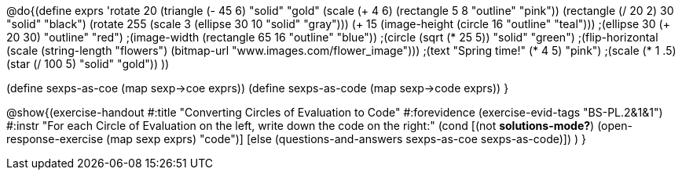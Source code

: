 
@do{(define exprs '((rotate 20 (triangle (- 45 6) "solid" "gold"))
                 (scale (+ 4 6) (rectangle 5 8 "outline" "pink"))
                 (rectangle (/ 20 2) 30 "solid" "black")
                 (rotate 255 (scale 3 (ellipse 30 10 "solid" "gray")))
                 (+ 15 (image-height (circle 16 "outline" "teal")))
                 ;(ellipse 30 (+ 20 30) "outline" "red")
                 ;(image-width (rectangle 65 16 "outline" "blue"))
                 ;(circle (sqrt (* 25 5)) "solid" "green")
                 ;(flip-horizontal (scale (string-length "flowers") (bitmap-url "www.images.com/flower_image")))
                 ;(text "Spring time!" (* 4 5) "pink")
                 ;(scale (* 1 .5) (star (/ 100 5) "solid" "gold"))
                 ))

(define sexps-as-coe (map sexp->coe exprs))
(define sexps-as-code (map sexp->code exprs))
}

@show{(exercise-handout 
  #:title "Converting Circles of Evaluation to Code"
  #:forevidence (exercise-evid-tags "BS-PL.2&1&1")
  #:instr "For each Circle of Evaluation on the left, write down the code on the right:"
  (cond [(not *solutions-mode?*)
  (open-response-exercise (map sexp exprs) "code")]
  [else
    (questions-and-answers sexps-as-coe sexps-as-code)])
  )
  }
